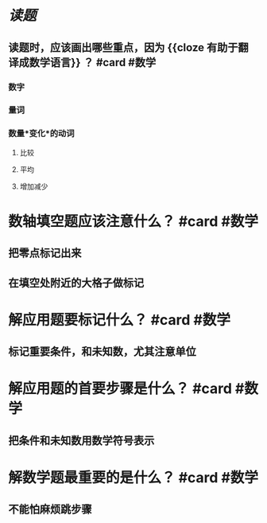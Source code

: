 * [[读题]]
** 读题时，应该画出哪些重点，因为 {{cloze 有助于翻译成数学语言}} ？ #card #数学
:PROPERTIES:
:card-last-score: 5
:card-repeats: 2
:card-next-schedule: 2022-06-29T11:20:19.301Z
:card-last-interval: 4
:card-ease-factor: 2.7
:card-last-reviewed: 2022-06-25T11:20:19.301Z
:END:
*** 数字
*** 量词
*** 数量*变化*的动词
**** 比较
**** 平均
**** 增加减少
* 数轴填空题应该注意什么？ #card #数学
:PROPERTIES:
:card-last-interval: 7.72
:card-repeats: 1
:card-ease-factor: 2.6
:card-next-schedule: 2022-07-05T01:40:56.556Z
:card-last-reviewed: 2022-06-27T08:40:56.557Z
:card-last-score: 5
:END:
** 把零点标记出来
** 在填空处附近的大格子做标记
* 解应用题要标记什么？ #card #数学
:PROPERTIES:
:card-last-interval: -1
:card-repeats: 1
:card-ease-factor: 2.5
:card-next-schedule: 2022-06-27T16:00:00.000Z
:card-last-reviewed: 2022-06-27T08:37:23.627Z
:card-last-score: 1
:END:
** 标记重要条件，和未知数，尤其注意单位
* 解应用题的首要步骤是什么？ #card #数学
:PROPERTIES:
:card-last-interval: -1
:card-repeats: 1
:card-ease-factor: 2.5
:card-next-schedule: 2022-06-27T16:00:00.000Z
:card-last-reviewed: 2022-06-27T08:38:57.084Z
:card-last-score: 1
:END:
** 把条件和未知数用数学符号表示
* 解数学题最重要的是什么？ #card #数学
:PROPERTIES:
:card-last-interval: -1
:card-repeats: 1
:card-ease-factor: 2.5
:card-next-schedule: 2022-06-27T16:00:00.000Z
:card-last-reviewed: 2022-06-27T08:42:10.528Z
:card-last-score: 1
:END:
** 不能怕麻烦跳步骤
